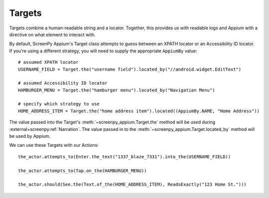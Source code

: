 =======
Targets
=======

Targets combine
a human-readable string
and a locator.
Together,
this provides us with readable logs
and Appium with a directive
on what element to interact with.

By default,
ScreenPy Appium's Target class
attempts to guess between
an XPATH locator
or an Accessibility ID locator.
If you're using a different strategy,
you will need to supply
the appropriate ``AppiumBy`` value::

    # assumed XPATH locator
    USERNAME_FIELD = Target.the("username field").located_by("//android.widget.EditText")

    # assumed Accessibility ID locator
    HAMBURGER_MENU = Target.the("hamburger menu").located_by("Navigation Menu")

    # specify which strategy to use
    HOME_ADDRESS_ITEM = Target.the("home address item").located((AppiumBy.NAME, "Home Address"))

The value passed into
the Target's :meth:`~screenpy_appium.Target.the` method
will be used during :external+screenpy:ref:`Narration`.
The value passed in
to the :meth:`~screenpy_appium.Target.located_by` method
will be used by Appium.

We can use these Targets
with our Actions::

    the_actor.attempts_to(Enter.the_text("1337_blaze_7331").into_the(USERNAME_FIELD))

    the_actor.attempts_to(Tap.on_the(HAMBURGER_MENU))

    the_actor.should(See.the(Text.of_the(HOME_ADDRESS_ITEM), ReadsExactly("123 Home St.")))

